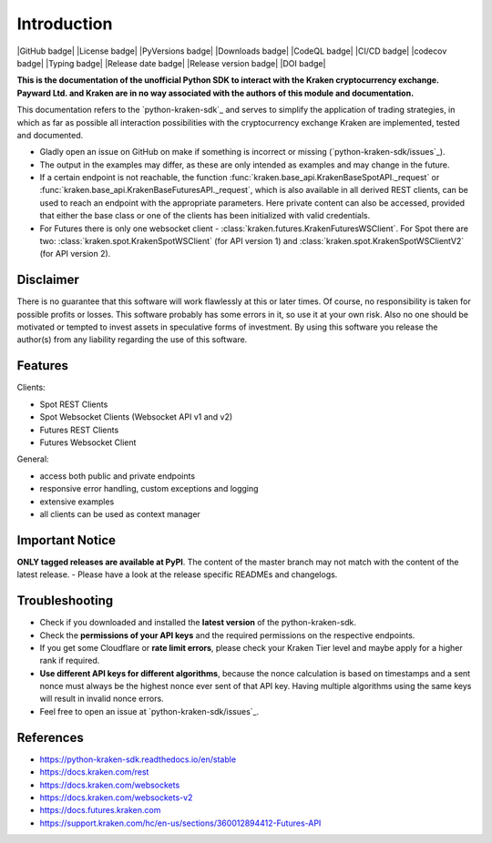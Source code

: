.. This is the introduction

Introduction
=============

|GitHub badge| |License badge| |PyVersions badge| |Downloads badge|
|CodeQL badge| |CI/CD badge| |codecov badge| |Typing badge|
|Release date badge| |Release version badge| |DOI badge|


**This is the documentation of the unofficial Python SDK to interact with the
Kraken cryptocurrency exchange. Payward Ltd. and Kraken are in no way associated
with the authors of this module and documentation.**

This documentation refers to the `python-kraken-sdk`_ and serves to simplify the
application of trading strategies, in which as far as possible all interaction
possibilities with the cryptocurrency exchange Kraken are implemented, tested
and documented.

- Gladly open an issue on GitHub on make if something is incorrect or missing
  (`python-kraken-sdk/issues`_).
- The output in the examples may differ, as these are only intended as examples
  and may change in the future.
- If a certain endpoint is not reachable, the function
  :func:`kraken.base_api.KrakenBaseSpotAPI._request` or
  :func:`kraken.base_api.KrakenBaseFuturesAPI._request`,
  which is also available in all derived REST clients, can be used to reach an
  endpoint with the appropriate parameters. Here private content can also be
  accessed, provided that either the base class or one of the clients has been
  initialized with valid credentials.
- For Futures there is only one websocket client -
  :class:`kraken.futures.KrakenFuturesWSClient`. For Spot there are two:
  :class:`kraken.spot.KrakenSpotWSClient` (for API version 1) and
  :class:`kraken.spot.KrakenSpotWSClientV2` (for API version 2).


Disclaimer
-------------

There is no guarantee that this software will work flawlessly at this or later
times. Of course, no responsibility is taken for possible profits or losses.
This software probably has some errors in it, so use it at your own risk. Also
no one should be motivated or tempted to invest assets in speculative forms of
investment. By using this software you release the author(s) from any liability
regarding the use of this software.


Features
--------

Clients:

- Spot REST Clients
- Spot Websocket Clients (Websocket API v1 and v2)
- Futures REST Clients
- Futures Websocket Client

General:

- access both public and private endpoints
- responsive error handling, custom exceptions and logging
- extensive examples
- all clients can be used as context manager

Important Notice
-----------------
**ONLY tagged releases are available at PyPI**. The content of the master branch
may not match with the content of the latest release. - Please have a look at
the release specific READMEs and changelogs.

.. _section-troubleshooting:

Troubleshooting
---------------
- Check if you downloaded and installed the **latest version** of the
  python-kraken-sdk.
- Check the **permissions of your API keys** and the required permissions on the
  respective endpoints.
- If you get some Cloudflare or **rate limit errors**, please check your Kraken
  Tier level and maybe apply for a higher rank if required.
- **Use different API keys for different algorithms**, because the nonce
  calculation is based on timestamps and a sent nonce must always be the highest
  nonce ever sent of that API key. Having multiple algorithms using the same
  keys will result in invalid nonce errors.
- Feel free to open an issue at `python-kraken-sdk/issues`_.


References
----------
- https://python-kraken-sdk.readthedocs.io/en/stable
- https://docs.kraken.com/rest
- https://docs.kraken.com/websockets
- https://docs.kraken.com/websockets-v2
- https://docs.futures.kraken.com
- https://support.kraken.com/hc/en-us/sections/360012894412-Futures-API
